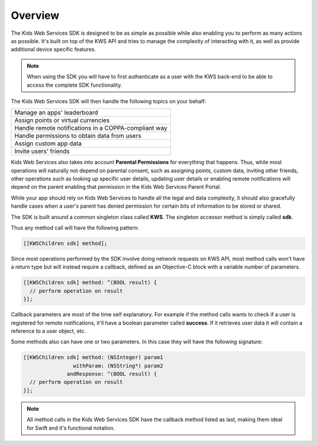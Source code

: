 Overview
========

The Kids Web Services SDK is designed to be as simple as possible while also enabling you to perform as many actions as possible.
It's built on top of the KWS API and tries to manage the complexity of interacting with it, as well as provide additional device specific features.

.. note::

	When using the SDK you will have to first authenticate as a user with the KWS back-end to be able to access the complete SDK functionality.

The Kids Web Services SDK will then handle the following topics on your behalf:

+------------------------------------------------------+
| Manage an apps' leaderboard                          |
+------------------------------------------------------+
| Assign points or virtual currencies                  |
+------------------------------------------------------+
| Handle remote notifications in a COPPA-compliant way |
+------------------------------------------------------+
| Handle permissions to obtain data from users         |
+------------------------------------------------------+
| Assign custom app data                               |
+------------------------------------------------------+
| Invite users' friends                                |
+------------------------------------------------------+

Kids Web Services also takes into account **Parental Permissions** for everything that happens.
Thus, while most operations will naturally not depend on parental consent, such as assigning points, custom data, inviting other friends, other operations
such as looking up specific user details, updating user details or enabling remote notifications will depend on the parent enabling that permission in the
Kids Web Services Parent Portal.

While your app should rely on Kids Web Services to handle all the legal and data complexity, it should also gracefully handle cases when a user's parent has
denied permission for certain bits of information to be stored or shared.

The SDK is built around a common singleton class called **KWS**. The singleton accessor method is simply called **sdk**.

Thus any method call will have the following pattern:

.. code-block:: objective-c

  [[KWSChildren sdk] method];

Since most operations performed by the SDK involve doing network requests on KWS API, most method calls won't have a return type but will instead require a callback,
defined as an Objective-C block with a variable number of parameters.

.. code-block:: objective-c

  [[KWSChildren sdk] method: ^(BOOL result) {
    // perform operation on result
  }];

Callback parameters are most of the time self explanatory. For example if the method calls wants to check if a user is registered for remote
notifications, it'll have a boolean parameter called **success**. If it retrieves user data it will contain a reference to a user object, etc.

Some methods also can have one or two parameters. In this case they will have the following signature:

.. code-block:: objective-c

  [[KWSChildren sdk] method: (NSInteger) param1
                  withParam: (NSString*) param2
                andResponse: ^(BOOL result) {
    // perform operation on result
  }];

.. note::

  All method calls in the Kids Web Services SDK have the callback method listed as last, making them ideal for Swift and it's functional notation.
